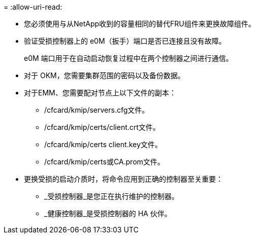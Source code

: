 = 
:allow-uri-read: 


* 您必须使用与从NetApp收到的容量相同的替代FRU组件来更换故障组件。
* 验证受损控制器上的 e0M（扳手）端口是否已连接且没有故障。
+
e0M 端口用于在自动启动恢复过程中在两个控制器之间进行通信。

* 对于 OKM，您需要集群范围的密码以及备份数据。
* 对于EMM、您需要配对节点上以下文件的副本：
+
** /cfcard/kmip/servers.cfg文件。
** /cfcard/kmip/certs/client.crt文件。
** /cfcard/kmip/certs client.key文件。
** /cfcard/kmip/certs或CA.prom文件。


* 更换受损的启动介质时，将命令应用到正确的控制器至关重要：
+
** _受损控制器_是您正在执行维护的控制器。
** _健康控制器_是受损控制器的 HA 伙伴。



